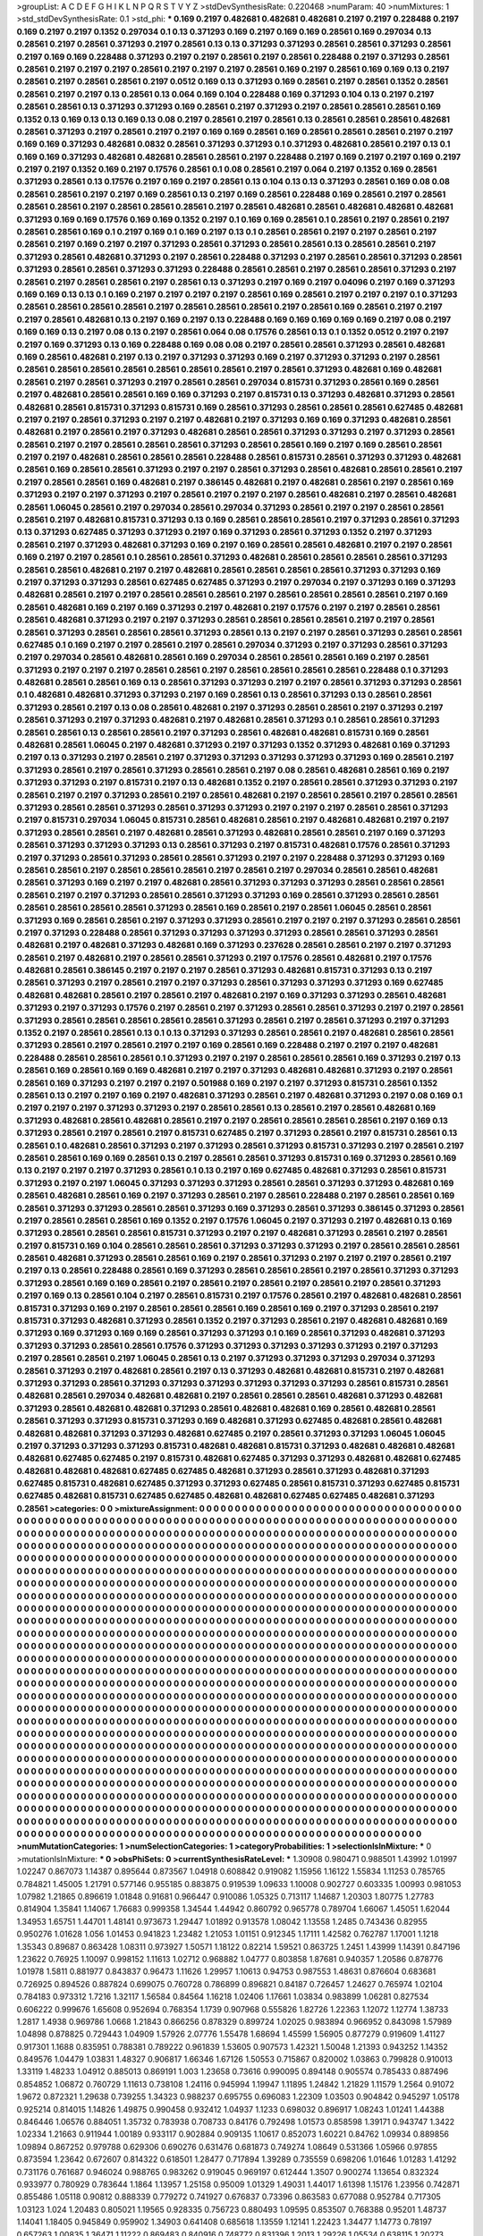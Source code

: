 >groupList:
A C D E F G H I K L
N P Q R S T V Y Z 
>stdDevSynthesisRate:
0.220468 
>numParam:
40
>numMixtures:
1
>std_stdDevSynthesisRate:
0.1
>std_phi:
***
0.169 0.2197 0.482681 0.482681 0.482681 0.2197 0.2197 0.228488 0.2197 0.169
0.2197 0.2197 0.1352 0.297034 0.1 0.13 0.371293 0.169 0.2197 0.169
0.169 0.28561 0.169 0.297034 0.13 0.28561 0.2197 0.28561 0.371293 0.2197
0.28561 0.13 0.13 0.371293 0.371293 0.28561 0.28561 0.371293 0.28561 0.2197
0.169 0.169 0.228488 0.371293 0.2197 0.2197 0.28561 0.2197 0.28561 0.228488
0.2197 0.371293 0.28561 0.28561 0.2197 0.2197 0.2197 0.28561 0.2197 0.2197
0.2197 0.28561 0.169 0.2197 0.28561 0.169 0.169 0.13 0.2197 0.28561
0.2197 0.28561 0.28561 0.2197 0.0512 0.169 0.13 0.371293 0.169 0.28561
0.2197 0.28561 0.1352 0.28561 0.28561 0.2197 0.2197 0.13 0.28561 0.13
0.064 0.169 0.104 0.228488 0.169 0.371293 0.104 0.13 0.2197 0.2197
0.28561 0.28561 0.13 0.371293 0.371293 0.169 0.28561 0.2197 0.371293 0.2197
0.28561 0.28561 0.28561 0.169 0.1352 0.13 0.169 0.13 0.13 0.169
0.13 0.08 0.2197 0.28561 0.2197 0.28561 0.13 0.28561 0.28561 0.28561
0.482681 0.28561 0.371293 0.2197 0.28561 0.2197 0.2197 0.169 0.169 0.28561
0.169 0.28561 0.28561 0.28561 0.2197 0.2197 0.169 0.169 0.371293 0.482681
0.0832 0.28561 0.371293 0.371293 0.1 0.371293 0.482681 0.28561 0.2197 0.13
0.1 0.169 0.169 0.371293 0.482681 0.482681 0.28561 0.28561 0.2197 0.228488
0.2197 0.169 0.2197 0.2197 0.169 0.2197 0.2197 0.2197 0.1352 0.169
0.2197 0.17576 0.28561 0.1 0.08 0.28561 0.2197 0.064 0.2197 0.1352
0.169 0.28561 0.371293 0.28561 0.13 0.17576 0.2197 0.169 0.2197 0.28561
0.13 0.104 0.13 0.13 0.371293 0.28561 0.169 0.08 0.08 0.28561
0.28561 0.2197 0.2197 0.169 0.28561 0.13 0.2197 0.169 0.28561 0.228488
0.169 0.28561 0.2197 0.28561 0.28561 0.28561 0.2197 0.28561 0.28561 0.28561
0.2197 0.28561 0.482681 0.28561 0.482681 0.482681 0.482681 0.371293 0.169 0.169
0.17576 0.169 0.169 0.1352 0.2197 0.1 0.169 0.169 0.28561 0.1
0.28561 0.2197 0.28561 0.2197 0.28561 0.28561 0.169 0.1 0.2197 0.169
0.1 0.169 0.2197 0.13 0.1 0.28561 0.28561 0.2197 0.2197 0.28561
0.2197 0.28561 0.2197 0.169 0.2197 0.2197 0.371293 0.28561 0.371293 0.28561
0.28561 0.13 0.28561 0.28561 0.2197 0.371293 0.28561 0.482681 0.371293 0.2197
0.28561 0.228488 0.371293 0.2197 0.28561 0.28561 0.371293 0.28561 0.371293 0.28561
0.28561 0.371293 0.371293 0.228488 0.28561 0.28561 0.2197 0.28561 0.28561 0.371293
0.2197 0.28561 0.2197 0.28561 0.28561 0.2197 0.28561 0.13 0.371293 0.2197
0.169 0.2197 0.04096 0.2197 0.169 0.371293 0.169 0.169 0.13 0.13
0.1 0.169 0.2197 0.2197 0.2197 0.2197 0.28561 0.169 0.28561 0.2197
0.2197 0.2197 0.1 0.371293 0.28561 0.28561 0.28561 0.28561 0.2197 0.28561
0.28561 0.28561 0.2197 0.28561 0.169 0.28561 0.2197 0.2197 0.2197 0.28561
0.482681 0.13 0.2197 0.169 0.2197 0.13 0.228488 0.169 0.169 0.169
0.169 0.169 0.2197 0.08 0.2197 0.169 0.169 0.13 0.2197 0.08
0.13 0.2197 0.28561 0.064 0.08 0.17576 0.28561 0.13 0.1 0.1352
0.0512 0.2197 0.2197 0.2197 0.169 0.371293 0.13 0.169 0.228488 0.169
0.08 0.08 0.2197 0.28561 0.28561 0.371293 0.28561 0.482681 0.169 0.28561
0.482681 0.2197 0.13 0.2197 0.371293 0.371293 0.169 0.2197 0.371293 0.371293
0.2197 0.28561 0.28561 0.28561 0.28561 0.28561 0.28561 0.28561 0.28561 0.2197
0.28561 0.371293 0.482681 0.169 0.482681 0.28561 0.2197 0.28561 0.371293 0.2197
0.28561 0.28561 0.297034 0.815731 0.371293 0.28561 0.169 0.28561 0.2197 0.482681
0.28561 0.28561 0.169 0.169 0.371293 0.2197 0.815731 0.13 0.371293 0.482681
0.371293 0.28561 0.482681 0.28561 0.815731 0.371293 0.815731 0.169 0.28561 0.371293
0.28561 0.28561 0.28561 0.627485 0.482681 0.2197 0.2197 0.28561 0.371293 0.2197
0.2197 0.482681 0.2197 0.371293 0.169 0.169 0.371293 0.482681 0.28561 0.482681
0.2197 0.28561 0.2197 0.371293 0.482681 0.28561 0.28561 0.371293 0.371293 0.2197
0.371293 0.28561 0.28561 0.2197 0.2197 0.28561 0.28561 0.28561 0.371293 0.28561
0.28561 0.169 0.2197 0.169 0.28561 0.28561 0.2197 0.2197 0.482681 0.28561
0.28561 0.28561 0.228488 0.28561 0.815731 0.28561 0.371293 0.371293 0.482681 0.28561
0.169 0.28561 0.28561 0.371293 0.2197 0.2197 0.28561 0.371293 0.28561 0.482681
0.28561 0.28561 0.2197 0.2197 0.28561 0.28561 0.169 0.482681 0.2197 0.386145
0.482681 0.2197 0.482681 0.28561 0.2197 0.28561 0.169 0.371293 0.2197 0.2197
0.371293 0.2197 0.28561 0.2197 0.2197 0.2197 0.28561 0.482681 0.2197 0.28561
0.482681 0.28561 1.06045 0.28561 0.2197 0.297034 0.28561 0.297034 0.371293 0.28561
0.2197 0.2197 0.28561 0.28561 0.28561 0.2197 0.482681 0.815731 0.371293 0.13
0.169 0.28561 0.28561 0.28561 0.2197 0.371293 0.28561 0.371293 0.13 0.371293
0.627485 0.371293 0.371293 0.2197 0.169 0.371293 0.28561 0.371293 0.1352 0.2197
0.371293 0.28561 0.2197 0.371293 0.482681 0.371293 0.169 0.2197 0.169 0.28561
0.28561 0.482681 0.2197 0.2197 0.28561 0.169 0.2197 0.2197 0.28561 0.1
0.28561 0.28561 0.371293 0.482681 0.28561 0.28561 0.28561 0.28561 0.371293 0.28561
0.28561 0.482681 0.2197 0.2197 0.482681 0.28561 0.28561 0.28561 0.28561 0.371293
0.371293 0.169 0.2197 0.371293 0.371293 0.28561 0.627485 0.627485 0.371293 0.2197
0.297034 0.2197 0.371293 0.169 0.371293 0.482681 0.28561 0.2197 0.2197 0.28561
0.28561 0.28561 0.2197 0.28561 0.28561 0.28561 0.28561 0.2197 0.169 0.28561
0.482681 0.169 0.2197 0.169 0.371293 0.2197 0.482681 0.2197 0.17576 0.2197
0.2197 0.28561 0.28561 0.28561 0.482681 0.371293 0.2197 0.2197 0.371293 0.28561
0.28561 0.28561 0.28561 0.2197 0.2197 0.28561 0.28561 0.371293 0.28561 0.28561
0.28561 0.371293 0.28561 0.13 0.2197 0.2197 0.28561 0.371293 0.28561 0.28561
0.627485 0.1 0.169 0.2197 0.2197 0.28561 0.2197 0.28561 0.297034 0.371293
0.2197 0.371293 0.28561 0.371293 0.2197 0.297034 0.28561 0.482681 0.28561 0.169
0.297034 0.28561 0.28561 0.28561 0.169 0.2197 0.28561 0.371293 0.2197 0.2197
0.2197 0.28561 0.28561 0.2197 0.28561 0.28561 0.28561 0.28561 0.228488 0.1
0.371293 0.482681 0.28561 0.28561 0.169 0.13 0.28561 0.371293 0.371293 0.2197
0.2197 0.28561 0.371293 0.371293 0.28561 0.1 0.482681 0.482681 0.371293 0.371293
0.2197 0.169 0.28561 0.13 0.28561 0.371293 0.13 0.28561 0.28561 0.371293
0.28561 0.2197 0.13 0.08 0.28561 0.482681 0.2197 0.371293 0.28561 0.28561
0.2197 0.371293 0.2197 0.28561 0.371293 0.2197 0.371293 0.482681 0.2197 0.482681
0.28561 0.371293 0.1 0.28561 0.28561 0.371293 0.28561 0.28561 0.13 0.28561
0.28561 0.2197 0.371293 0.28561 0.482681 0.482681 0.815731 0.169 0.28561 0.482681
0.28561 1.06045 0.2197 0.482681 0.371293 0.2197 0.371293 0.1352 0.371293 0.482681
0.169 0.371293 0.2197 0.13 0.371293 0.2197 0.28561 0.2197 0.371293 0.371293
0.371293 0.371293 0.371293 0.169 0.28561 0.2197 0.371293 0.28561 0.2197 0.28561
0.371293 0.28561 0.28561 0.2197 0.08 0.28561 0.482681 0.28561 0.169 0.2197
0.371293 0.371293 0.2197 0.815731 0.2197 0.13 0.482681 0.1352 0.2197 0.28561
0.28561 0.371293 0.371293 0.2197 0.28561 0.2197 0.2197 0.371293 0.28561 0.2197
0.28561 0.482681 0.2197 0.28561 0.28561 0.2197 0.28561 0.28561 0.371293 0.28561
0.28561 0.371293 0.28561 0.371293 0.371293 0.2197 0.2197 0.2197 0.28561 0.28561
0.371293 0.2197 0.815731 0.297034 1.06045 0.815731 0.28561 0.482681 0.28561 0.2197
0.482681 0.482681 0.2197 0.2197 0.371293 0.28561 0.28561 0.2197 0.482681 0.28561
0.371293 0.482681 0.28561 0.28561 0.2197 0.169 0.371293 0.28561 0.371293 0.371293
0.371293 0.13 0.28561 0.371293 0.2197 0.815731 0.482681 0.17576 0.28561 0.371293
0.2197 0.371293 0.28561 0.371293 0.28561 0.28561 0.371293 0.2197 0.2197 0.228488
0.371293 0.371293 0.169 0.28561 0.28561 0.2197 0.28561 0.28561 0.28561 0.2197
0.28561 0.2197 0.297034 0.28561 0.28561 0.482681 0.28561 0.371293 0.169 0.2197
0.2197 0.482681 0.28561 0.371293 0.371293 0.371293 0.28561 0.28561 0.28561 0.28561
0.2197 0.2197 0.371293 0.28561 0.28561 0.371293 0.371293 0.169 0.28561 0.371293
0.28561 0.28561 0.28561 0.28561 0.28561 0.28561 0.371293 0.28561 0.169 0.28561
0.2197 0.28561 1.06045 0.28561 0.28561 0.371293 0.169 0.28561 0.28561 0.2197
0.371293 0.371293 0.28561 0.2197 0.2197 0.2197 0.371293 0.28561 0.28561 0.2197
0.371293 0.228488 0.28561 0.371293 0.371293 0.371293 0.371293 0.28561 0.28561 0.371293
0.28561 0.482681 0.2197 0.482681 0.371293 0.482681 0.169 0.371293 0.237628 0.28561
0.28561 0.2197 0.2197 0.371293 0.28561 0.2197 0.482681 0.2197 0.28561 0.28561
0.371293 0.2197 0.17576 0.28561 0.482681 0.2197 0.17576 0.482681 0.28561 0.386145
0.2197 0.2197 0.2197 0.28561 0.371293 0.482681 0.815731 0.371293 0.13 0.2197
0.28561 0.371293 0.2197 0.28561 0.2197 0.2197 0.371293 0.28561 0.371293 0.371293
0.371293 0.169 0.627485 0.482681 0.482681 0.28561 0.2197 0.28561 0.2197 0.482681
0.2197 0.169 0.371293 0.371293 0.28561 0.482681 0.371293 0.2197 0.371293 0.17576
0.2197 0.28561 0.2197 0.371293 0.28561 0.28561 0.371293 0.2197 0.2197 0.28561
0.371293 0.28561 0.28561 0.28561 0.28561 0.28561 0.371293 0.28561 0.2197 0.28561
0.371293 0.2197 0.371293 0.1352 0.2197 0.28561 0.28561 0.13 0.1 0.13
0.371293 0.371293 0.28561 0.28561 0.2197 0.482681 0.28561 0.28561 0.371293 0.28561
0.2197 0.28561 0.2197 0.2197 0.169 0.28561 0.169 0.228488 0.2197 0.2197
0.2197 0.482681 0.228488 0.28561 0.28561 0.28561 0.1 0.371293 0.2197 0.2197
0.28561 0.28561 0.28561 0.169 0.371293 0.2197 0.13 0.28561 0.169 0.28561
0.169 0.169 0.482681 0.2197 0.2197 0.371293 0.482681 0.482681 0.371293 0.2197
0.28561 0.28561 0.169 0.371293 0.2197 0.2197 0.2197 0.501988 0.169 0.2197
0.2197 0.371293 0.815731 0.28561 0.1352 0.28561 0.13 0.2197 0.2197 0.169
0.2197 0.482681 0.371293 0.28561 0.2197 0.482681 0.371293 0.2197 0.08 0.169
0.1 0.2197 0.2197 0.2197 0.371293 0.371293 0.2197 0.28561 0.28561 0.13
0.28561 0.2197 0.28561 0.482681 0.169 0.371293 0.482681 0.28561 0.482681 0.28561
0.2197 0.2197 0.28561 0.28561 0.28561 0.28561 0.2197 0.169 0.13 0.371293
0.28561 0.2197 0.28561 0.2197 0.815731 0.627485 0.2197 0.371293 0.28561 0.2197
0.815731 0.28561 0.13 0.28561 0.1 0.482681 0.28561 0.371293 0.2197 0.371293
0.28561 0.371293 0.815731 0.371293 0.2197 0.28561 0.2197 0.28561 0.28561 0.169
0.169 0.28561 0.13 0.2197 0.28561 0.28561 0.371293 0.815731 0.169 0.371293
0.28561 0.169 0.13 0.2197 0.2197 0.2197 0.371293 0.28561 0.1 0.13
0.2197 0.169 0.627485 0.482681 0.371293 0.28561 0.815731 0.371293 0.2197 0.2197
1.06045 0.371293 0.371293 0.371293 0.28561 0.28561 0.371293 0.371293 0.482681 0.169
0.28561 0.482681 0.28561 0.169 0.2197 0.371293 0.28561 0.2197 0.28561 0.228488
0.2197 0.28561 0.28561 0.169 0.28561 0.371293 0.371293 0.28561 0.28561 0.371293
0.169 0.371293 0.28561 0.371293 0.386145 0.371293 0.28561 0.2197 0.28561 0.28561
0.28561 0.169 0.1352 0.2197 0.17576 1.06045 0.2197 0.371293 0.2197 0.482681
0.13 0.169 0.371293 0.28561 0.28561 0.28561 0.815731 0.371293 0.2197 0.2197
0.482681 0.371293 0.28561 0.2197 0.28561 0.2197 0.815731 0.169 0.104 0.28561
0.28561 0.28561 0.371293 0.371293 0.371293 0.2197 0.28561 0.28561 0.28561 0.28561
0.482681 0.371293 0.28561 0.28561 0.169 0.2197 0.28561 0.371293 0.2197 0.2197
0.2197 0.28561 0.2197 0.2197 0.13 0.28561 0.228488 0.28561 0.169 0.371293
0.28561 0.28561 0.28561 0.2197 0.28561 0.371293 0.371293 0.371293 0.28561 0.169
0.169 0.28561 0.2197 0.28561 0.2197 0.28561 0.2197 0.28561 0.2197 0.28561
0.371293 0.2197 0.169 0.13 0.28561 0.104 0.2197 0.28561 0.815731 0.2197
0.17576 0.28561 0.2197 0.482681 0.482681 0.28561 0.815731 0.371293 0.169 0.2197
0.28561 0.28561 0.28561 0.169 0.28561 0.169 0.2197 0.371293 0.28561 0.2197
0.815731 0.371293 0.482681 0.371293 0.28561 0.1352 0.2197 0.371293 0.28561 0.2197
0.482681 0.482681 0.169 0.371293 0.169 0.371293 0.169 0.169 0.28561 0.371293
0.371293 0.1 0.169 0.28561 0.371293 0.482681 0.371293 0.371293 0.371293 0.28561
0.28561 0.17576 0.371293 0.371293 0.371293 0.371293 0.371293 0.2197 0.371293 0.2197
0.28561 0.28561 0.2197 1.06045 0.28561 0.13 0.2197 0.371293 0.371293 0.371293
0.297034 0.371293 0.28561 0.371293 0.2197 0.482681 0.28561 0.2197 0.13 0.371293
0.482681 0.482681 0.815731 0.2197 0.482681 0.371293 0.371293 0.28561 0.371293 0.371293
0.371293 0.371293 0.371293 0.371293 0.28561 0.815731 0.28561 0.482681 0.28561 0.297034
0.482681 0.482681 0.2197 0.28561 0.28561 0.28561 0.482681 0.371293 0.482681 0.371293
0.28561 0.482681 0.482681 0.371293 0.28561 0.482681 0.482681 0.169 0.28561 0.482681
0.28561 0.28561 0.371293 0.371293 0.815731 0.371293 0.169 0.482681 0.371293 0.627485
0.482681 0.28561 0.482681 0.482681 0.482681 0.371293 0.371293 0.482681 0.627485 0.2197
0.28561 0.371293 0.371293 1.06045 1.06045 0.2197 0.371293 0.371293 0.371293 0.815731
0.482681 0.482681 0.815731 0.371293 0.482681 0.482681 0.482681 0.482681 0.627485 0.627485
0.2197 0.815731 0.482681 0.627485 0.371293 0.371293 0.482681 0.482681 0.627485 0.482681
0.482681 0.482681 0.627485 0.627485 0.482681 0.371293 0.28561 0.371293 0.482681 0.371293
0.627485 0.815731 0.482681 0.627485 0.371293 0.371293 0.627485 0.28561 0.815731 0.371293
0.627485 0.815731 0.627485 0.482681 0.815731 0.627485 0.627485 0.482681 0.482681 0.627485
0.627485 0.482681 0.371293 0.28561 
>categories:
0 0
>mixtureAssignment:
0 0 0 0 0 0 0 0 0 0 0 0 0 0 0 0 0 0 0 0 0 0 0 0 0 0 0 0 0 0 0 0 0 0 0 0 0 0 0 0 0 0 0 0 0 0 0 0 0 0
0 0 0 0 0 0 0 0 0 0 0 0 0 0 0 0 0 0 0 0 0 0 0 0 0 0 0 0 0 0 0 0 0 0 0 0 0 0 0 0 0 0 0 0 0 0 0 0 0 0
0 0 0 0 0 0 0 0 0 0 0 0 0 0 0 0 0 0 0 0 0 0 0 0 0 0 0 0 0 0 0 0 0 0 0 0 0 0 0 0 0 0 0 0 0 0 0 0 0 0
0 0 0 0 0 0 0 0 0 0 0 0 0 0 0 0 0 0 0 0 0 0 0 0 0 0 0 0 0 0 0 0 0 0 0 0 0 0 0 0 0 0 0 0 0 0 0 0 0 0
0 0 0 0 0 0 0 0 0 0 0 0 0 0 0 0 0 0 0 0 0 0 0 0 0 0 0 0 0 0 0 0 0 0 0 0 0 0 0 0 0 0 0 0 0 0 0 0 0 0
0 0 0 0 0 0 0 0 0 0 0 0 0 0 0 0 0 0 0 0 0 0 0 0 0 0 0 0 0 0 0 0 0 0 0 0 0 0 0 0 0 0 0 0 0 0 0 0 0 0
0 0 0 0 0 0 0 0 0 0 0 0 0 0 0 0 0 0 0 0 0 0 0 0 0 0 0 0 0 0 0 0 0 0 0 0 0 0 0 0 0 0 0 0 0 0 0 0 0 0
0 0 0 0 0 0 0 0 0 0 0 0 0 0 0 0 0 0 0 0 0 0 0 0 0 0 0 0 0 0 0 0 0 0 0 0 0 0 0 0 0 0 0 0 0 0 0 0 0 0
0 0 0 0 0 0 0 0 0 0 0 0 0 0 0 0 0 0 0 0 0 0 0 0 0 0 0 0 0 0 0 0 0 0 0 0 0 0 0 0 0 0 0 0 0 0 0 0 0 0
0 0 0 0 0 0 0 0 0 0 0 0 0 0 0 0 0 0 0 0 0 0 0 0 0 0 0 0 0 0 0 0 0 0 0 0 0 0 0 0 0 0 0 0 0 0 0 0 0 0
0 0 0 0 0 0 0 0 0 0 0 0 0 0 0 0 0 0 0 0 0 0 0 0 0 0 0 0 0 0 0 0 0 0 0 0 0 0 0 0 0 0 0 0 0 0 0 0 0 0
0 0 0 0 0 0 0 0 0 0 0 0 0 0 0 0 0 0 0 0 0 0 0 0 0 0 0 0 0 0 0 0 0 0 0 0 0 0 0 0 0 0 0 0 0 0 0 0 0 0
0 0 0 0 0 0 0 0 0 0 0 0 0 0 0 0 0 0 0 0 0 0 0 0 0 0 0 0 0 0 0 0 0 0 0 0 0 0 0 0 0 0 0 0 0 0 0 0 0 0
0 0 0 0 0 0 0 0 0 0 0 0 0 0 0 0 0 0 0 0 0 0 0 0 0 0 0 0 0 0 0 0 0 0 0 0 0 0 0 0 0 0 0 0 0 0 0 0 0 0
0 0 0 0 0 0 0 0 0 0 0 0 0 0 0 0 0 0 0 0 0 0 0 0 0 0 0 0 0 0 0 0 0 0 0 0 0 0 0 0 0 0 0 0 0 0 0 0 0 0
0 0 0 0 0 0 0 0 0 0 0 0 0 0 0 0 0 0 0 0 0 0 0 0 0 0 0 0 0 0 0 0 0 0 0 0 0 0 0 0 0 0 0 0 0 0 0 0 0 0
0 0 0 0 0 0 0 0 0 0 0 0 0 0 0 0 0 0 0 0 0 0 0 0 0 0 0 0 0 0 0 0 0 0 0 0 0 0 0 0 0 0 0 0 0 0 0 0 0 0
0 0 0 0 0 0 0 0 0 0 0 0 0 0 0 0 0 0 0 0 0 0 0 0 0 0 0 0 0 0 0 0 0 0 0 0 0 0 0 0 0 0 0 0 0 0 0 0 0 0
0 0 0 0 0 0 0 0 0 0 0 0 0 0 0 0 0 0 0 0 0 0 0 0 0 0 0 0 0 0 0 0 0 0 0 0 0 0 0 0 0 0 0 0 0 0 0 0 0 0
0 0 0 0 0 0 0 0 0 0 0 0 0 0 0 0 0 0 0 0 0 0 0 0 0 0 0 0 0 0 0 0 0 0 0 0 0 0 0 0 0 0 0 0 0 0 0 0 0 0
0 0 0 0 0 0 0 0 0 0 0 0 0 0 0 0 0 0 0 0 0 0 0 0 0 0 0 0 0 0 0 0 0 0 0 0 0 0 0 0 0 0 0 0 0 0 0 0 0 0
0 0 0 0 0 0 0 0 0 0 0 0 0 0 0 0 0 0 0 0 0 0 0 0 0 0 0 0 0 0 0 0 0 0 0 0 0 0 0 0 0 0 0 0 0 0 0 0 0 0
0 0 0 0 0 0 0 0 0 0 0 0 0 0 0 0 0 0 0 0 0 0 0 0 0 0 0 0 0 0 0 0 0 0 0 0 0 0 0 0 0 0 0 0 0 0 0 0 0 0
0 0 0 0 0 0 0 0 0 0 0 0 0 0 0 0 0 0 0 0 0 0 0 0 0 0 0 0 0 0 0 0 0 0 0 0 0 0 0 0 0 0 0 0 0 0 0 0 0 0
0 0 0 0 0 0 0 0 0 0 0 0 0 0 0 0 0 0 0 0 0 0 0 0 0 0 0 0 0 0 0 0 0 0 0 0 0 0 0 0 0 0 0 0 0 0 0 0 0 0
0 0 0 0 0 0 0 0 0 0 0 0 0 0 0 0 0 0 0 0 0 0 0 0 0 0 0 0 0 0 0 0 0 0 0 0 0 0 0 0 0 0 0 0 0 0 0 0 0 0
0 0 0 0 0 0 0 0 0 0 0 0 0 0 0 0 0 0 0 0 0 0 0 0 0 0 0 0 0 0 0 0 0 0 0 0 0 0 0 0 0 0 0 0 0 0 0 0 0 0
0 0 0 0 0 0 0 0 0 0 0 0 0 0 0 0 0 0 0 0 0 0 0 0 0 0 0 0 0 0 0 0 0 0 0 0 0 0 0 0 0 0 0 0 0 0 0 0 0 0
0 0 0 0 0 0 0 0 0 0 0 0 0 0 0 0 0 0 0 0 0 0 0 0 0 0 0 0 0 0 0 0 0 0 0 0 0 0 0 0 0 0 0 0 0 0 0 0 0 0
0 0 0 0 0 0 0 0 0 0 0 0 0 0 0 0 0 0 0 0 0 0 0 0 0 0 0 0 0 0 0 0 0 0 0 0 0 0 0 0 0 0 0 0 0 0 0 0 0 0
0 0 0 0 0 0 0 0 0 0 0 0 0 0 0 0 0 0 0 0 0 0 0 0 0 0 0 0 0 0 0 0 0 0 0 0 0 0 0 0 0 0 0 0 0 0 0 0 0 0
0 0 0 0 0 0 0 0 0 0 0 0 0 0 0 0 0 0 0 0 0 0 0 0 0 0 0 0 0 0 0 0 0 0 0 0 0 0 0 0 0 0 0 0 0 0 0 0 0 0
0 0 0 0 0 0 0 0 0 0 0 0 0 0 0 0 0 0 0 0 0 0 0 0 0 0 0 0 0 0 0 0 0 0 0 0 0 0 0 0 0 0 0 0 
>numMutationCategories:
1
>numSelectionCategories:
1
>categoryProbabilities:
1 
>selectionIsInMixture:
***
0 
>mutationIsInMixture:
***
0 
>obsPhiSets:
0
>currentSynthesisRateLevel:
***
1.30908 0.980471 0.988501 1.43992 1.01997 1.02247 0.867073 1.14387 0.895644 0.873567
1.04918 0.608842 0.919082 1.15956 1.16122 1.55834 1.11253 0.785765 0.784821 1.45005
1.21791 0.577146 0.955185 0.883875 0.919539 1.09633 1.10008 0.902727 0.603335 1.00993
0.981053 1.07982 1.21865 0.896619 1.01848 0.91681 0.966447 0.910086 1.05325 0.713117
1.14687 1.20303 1.80775 1.27783 0.814904 1.35841 1.14067 1.76683 0.999358 1.34544
1.44942 0.860792 0.965778 0.789704 1.66067 1.45051 1.62044 1.34953 1.65751 1.44701
1.48141 0.973673 1.29447 1.01892 0.913578 1.08042 1.13558 1.2485 0.743436 0.82955
0.950276 1.01628 1.056 1.01453 0.941823 1.23482 1.21053 1.01151 0.912345 1.17111
1.42582 0.762787 1.17001 1.1218 1.35343 0.89687 0.863428 1.08311 0.973927 1.50571
1.18122 0.82214 1.59521 0.863725 1.2451 1.43999 1.14391 0.847196 1.23622 0.76925
1.10097 0.998152 1.11613 1.02712 0.968882 1.04777 0.803858 1.87681 0.940357 1.20586
0.878776 1.01978 1.5811 0.881977 0.843837 0.96473 1.11626 1.29957 1.10613 0.94753
0.987553 1.48631 0.876604 0.683681 0.726925 0.894526 0.887824 0.699075 0.760728 0.786899
0.896821 0.84187 0.726457 1.24627 0.765974 1.02104 0.784183 0.973312 1.7216 1.32117
1.56584 0.84564 1.16218 1.02406 1.17661 1.03834 0.983899 1.06281 0.827534 0.606222
0.999676 1.65608 0.952694 0.768354 1.1739 0.907968 0.555826 1.82726 1.22363 1.12072
1.12774 1.38733 1.2817 1.4938 0.969786 1.0668 1.21843 0.866256 0.878329 0.899724
1.02025 0.983894 0.966952 0.843098 1.57989 1.04898 0.878825 0.729443 1.04909 1.57926
2.07776 1.55478 1.68694 1.45599 1.56905 0.877279 0.919609 1.41127 0.917301 1.1688
0.835951 0.788381 0.789222 0.961839 1.53605 0.907573 1.42321 1.50048 1.21393 0.943252
1.14352 0.849576 1.04479 1.03831 1.48327 0.906817 1.66346 1.67126 1.50553 0.715867
0.820002 1.03863 0.799828 0.910013 1.33119 1.48233 1.04912 0.885013 0.869191 1.003
1.23658 0.73616 0.990095 0.894148 0.905574 0.785433 0.887496 0.854852 1.06872 0.760729
1.11613 0.738108 1.24116 0.945994 1.19947 1.11895 1.24842 1.21829 1.11579 1.2564
0.91072 1.9672 0.872321 1.29638 0.739255 1.34323 0.988237 0.695755 0.696083 1.22309
1.03503 0.904842 0.945297 1.05178 0.925214 0.814015 1.14826 1.49875 0.990458 0.932412
1.04937 1.1233 0.698032 0.896917 1.08243 1.01241 1.44388 0.846446 1.06576 0.884051
1.35732 0.783938 0.708733 0.84176 0.792498 1.01573 0.858598 1.39171 0.943747 1.3422
1.02334 1.21663 0.911944 1.00189 0.933117 0.902884 0.909135 1.10617 0.852073 1.60221
0.84762 1.09934 0.889856 1.09894 0.867252 0.979788 0.629306 0.690276 0.631476 0.681873
0.749274 1.08649 0.531366 1.05966 0.97855 0.873594 1.23642 0.672607 0.814322 0.618501
1.28477 0.717894 1.39289 0.735559 0.698206 1.01646 1.01283 1.41292 0.731176 0.761687
0.946024 0.988765 0.983262 0.919045 0.969197 0.612444 1.3507 0.900274 1.13654 0.832324
0.933977 0.780929 0.783644 1.1864 1.13957 1.25158 0.95009 1.01329 1.49031 1.44017
1.61398 1.15176 1.23956 0.742871 0.855486 1.05118 0.90812 0.888339 0.779272 0.741927
0.676837 0.73396 0.863583 0.677088 0.952784 0.717305 1.03123 1.024 1.20483 0.805021
1.19565 0.928335 0.756723 0.880493 1.09595 0.853507 0.768388 0.95201 1.48737 1.14041
1.18405 0.945849 0.959902 1.34903 0.641408 0.685618 1.13559 1.12141 1.22423 1.34477
1.14773 0.78197 0.657263 1.00835 1.36471 1.11222 0.869483 0.840916 0.748772 0.831396
1.2013 1.29226 1.05534 0.638115 1.20273 0.73574 1.04232 1.12096 1.27455 1.7336
1.84953 1.64536 1.15309 0.785807 0.883033 0.966702 0.639038 0.863852 1.44913 0.817502
0.987456 0.791602 0.966824 1.19944 1.35057 1.37383 1.09309 1.23087 0.851816 0.665081
1.12905 0.951895 0.768342 0.7171 1.21054 0.57679 0.805036 0.848682 1.53216 1.0322
0.777349 0.752016 0.933683 0.965923 0.939723 0.757553 0.844889 0.973136 1.17927 1.31286
0.978863 0.818612 0.755805 1.49649 0.748222 0.676279 0.906052 0.897152 1.28697 0.716227
0.693446 0.83089 0.944825 0.734265 1.16709 0.898631 1.1769 1.4346 0.769304 0.848669
0.870986 0.99147 0.972099 0.905895 1.1527 0.745714 0.780435 0.89408 1.11991 0.888742
0.698793 0.802199 0.723742 0.9144 0.74435 1.06323 0.826961 0.814391 0.916377 1.45206
0.803145 0.56584 0.729033 0.524891 0.880777 1.69477 0.963958 0.967039 0.76018 0.840466
0.945197 0.836332 0.714868 0.870549 1.23368 0.937686 1.19883 0.754361 0.782922 1.24467
0.973774 0.88558 1.0182 0.998754 1.08597 0.766793 1.19948 0.915107 0.653427 0.95972
1.08047 0.897173 0.906868 0.880916 0.930149 0.831943 0.917536 0.875639 0.840058 0.915026
0.777302 0.968947 0.970484 0.680192 0.749071 1.05642 1.16005 1.07454 1.13575 0.952238
1.21235 0.842531 0.754241 0.665495 0.898554 1.5896 0.68583 1.01755 0.714164 0.561994
0.840664 1.08757 0.984411 0.934433 0.825427 1.0794 1.14437 1.30162 0.769603 1.21502
1.03088 0.816999 0.665004 0.850135 1.01489 0.771996 1.03317 0.698111 0.836745 1.17598
0.978463 0.883123 0.91253 0.760134 0.724943 0.873409 1.25715 0.795007 1.35313 0.822463
1.43704 0.841343 1.23239 0.897843 1.01499 1.10589 0.879606 0.770869 1.04633 0.679749
0.889972 0.791766 1.11654 0.847822 0.754062 1.06383 1.0402 1.05274 1.12367 1.09566
1.12209 1.18356 0.902307 0.860835 0.999928 0.84896 0.913645 0.992104 1.12108 0.903328
1.12029 1.37822 1.01586 0.755608 0.905334 0.780679 0.849415 1.13558 1.24262 1.60342
0.930118 0.868156 0.891391 1.23279 0.818857 0.850547 0.837198 0.779429 1.19072 0.767667
1.03536 0.838715 0.816466 0.981849 0.909268 0.901763 0.871737 0.998801 1.17672 1.5901
1.02878 0.841609 1.04451 0.68892 0.766487 0.98433 0.980251 0.928885 0.739576 1.69067
1.29711 0.865374 1.18147 1.03112 0.607316 1.1243 0.860089 0.816189 0.908526 0.850591
0.826163 1.38414 0.752281 0.905436 1.46679 0.838122 0.893188 1.10841 0.825068 1.01553
0.741807 1.30075 0.953535 0.720567 1.0434 0.895938 0.776805 0.854427 0.96351 0.72562
1.07175 0.867415 1.03851 0.798114 0.824733 0.790714 1.18167 0.928799 1.16352 0.786525
0.874503 1.67299 0.858604 1.25174 0.776085 0.87365 0.875087 0.756208 0.945968 1.02557
0.806395 0.772495 0.672829 0.742137 0.763163 1.19196 1.24601 1.32666 0.630173 0.989662
0.771487 0.933188 1.15737 1.21898 1.37948 0.881105 0.721218 0.824464 0.724273 0.681764
1.04013 0.750142 0.727617 0.973508 1.31922 0.932279 0.715872 0.653579 1.05703 0.871686
0.573519 0.763751 1.15932 1.01155 0.831564 0.818611 0.894748 1.07898 1.0783 0.626417
0.874546 0.905823 0.9379 0.896137 1.26003 0.828207 0.65488 0.651438 0.979929 1.505
0.796787 0.630326 0.850152 0.936195 0.833281 0.940362 0.820696 1.09081 1.12323 0.868891
1.1362 0.751221 1.0805 1.11544 1.37552 0.847425 0.864152 0.745989 0.93885 1.27705
1.73491 0.950498 0.839916 1.00485 0.983358 1.16278 0.785668 1.00716 0.918076 1.14543
0.905356 0.80798 0.976719 0.774819 0.84116 1.1018 1.00636 0.936519 1.18673 0.998173
1.07346 0.902237 1.15161 0.823326 1.04723 1.36004 1.17221 0.80537 0.877943 1.11788
0.986991 1.1022 1.25945 1.17397 0.815513 0.769667 1.04917 0.899274 0.829857 1.45355
0.9407 0.815995 1.09254 1.26431 0.833561 1.50547 0.849948 0.949722 0.99787 0.768447
0.917767 0.94028 1.08084 0.867079 0.848293 0.758378 1.14064 0.97634 1.15252 1.15427
0.870737 1.02691 0.898248 0.957501 1.25903 1.24038 0.874658 1.00131 0.986846 0.901924
0.902053 0.858896 1.11417 0.709311 0.867546 0.990822 0.814499 1.3587 1.26491 0.982472
1.15593 1.50606 1.11022 1.63505 0.764801 1.14204 0.858682 0.910778 0.999804 1.32443
0.653065 0.597761 1.22281 1.09654 1.39248 1.33385 0.947147 1.17716 1.34799 0.960741
1.06605 1.08789 0.781024 1.3262 1.10424 0.810116 0.923759 0.959065 0.959695 0.967261
0.967488 0.834246 1.12934 0.868488 0.979703 0.952178 0.593189 0.739021 0.89407 1.15293
0.774586 0.860953 1.25286 0.924303 1.53523 0.906223 0.804372 1.17103 0.71199 0.922644
0.819954 0.65505 1.42059 1.3674 0.64456 0.899293 1.20255 0.989965 0.986871 0.830734
1.05109 0.794679 1.00674 1.05176 1.24567 1.0289 1.00383 0.987169 0.960901 0.881545
0.914989 0.755601 0.701861 0.848497 0.915752 1.24277 0.75182 1.49441 0.948285 1.53012
0.823334 1.10186 1.30001 0.968223 1.01418 0.78269 0.957932 0.785458 0.996826 0.719434
0.83449 0.78427 0.966945 1.09163 0.9812 1.52884 0.887749 0.736723 0.660007 1.06241
1.03647 0.957857 0.797682 1.06136 1.24392 0.727713 0.768581 1.28923 0.902958 1.18114
1.07692 0.969695 0.614544 0.843216 0.809911 1.00058 0.753315 1.08025 0.857386 1.19476
0.890419 0.876757 0.804424 0.810124 1.42201 0.941324 0.813106 1.12528 0.879684 1.02893
0.839845 1.5103 1.06553 1.14314 0.635465 0.827145 0.973315 0.832503 1.30555 1.05401
1.01186 1.35193 0.845367 0.737161 1.19892 0.826919 1.42321 0.971957 0.854773 0.691057
0.941821 1.32242 1.15737 1.02637 0.854104 0.744775 0.664071 0.826196 0.945786 0.856717
1.2906 0.925238 0.787939 0.850489 0.605833 0.800419 0.764554 0.744428 1.18295 1.02097
0.97215 0.795849 1.31977 0.788831 1.39501 0.699737 1.06879 0.870131 0.749523 1.23807
0.851092 0.70288 0.806915 0.86966 0.979607 0.98505 1.27691 0.941073 1.33774 1.16294
1.08054 0.878252 0.773553 0.698969 0.811121 0.884292 0.943282 0.7902 0.945814 0.926453
1.27634 1.24063 1.41862 1.1315 0.659398 0.97898 0.861886 0.585801 0.785586 0.787283
0.862673 0.929463 0.936265 1.12077 0.86541 0.914204 1.225 1.08152 1.00348 0.975254
0.952881 1.1589 0.880119 1.2246 0.781137 0.775071 1.65258 1.09257 0.874295 0.804096
1.04689 1.1396 0.885262 0.903852 0.956201 0.712665 1.32969 1.08707 1.01807 0.948079
0.820419 1.36975 1.07961 0.839456 0.799584 1.02976 0.827015 0.679805 1.1463 1.08118
1.06492 1.05 0.846222 0.672669 0.90951 1.3627 1.13698 0.991315 0.969634 0.805942
0.896529 0.880908 1.11289 1.07917 0.777659 1.09652 1.08894 1.131 0.745881 1.04467
0.936641 0.979109 1.06752 0.907573 0.80187 0.971848 0.873916 1.10665 1.27907 0.721864
0.915815 0.829583 0.999586 0.948291 0.844503 0.986293 0.89419 0.820173 0.92609 0.839845
1.08746 0.917854 0.798875 1.09792 1.00512 1.04337 0.863413 0.967772 1.20529 1.06576
1.35166 1.6694 1.24242 1.38925 0.952161 1.10266 0.732855 0.937621 1.09921 1.00223
1.11975 1.40341 1.15075 1.38105 0.846147 1.08476 0.916598 0.841717 0.778518 0.785786
1.20564 0.861749 0.927521 0.854508 1.02828 1.16273 1.22156 0.999194 0.943893 1.00349
0.911611 1.0511 0.680539 0.942604 1.03334 0.830246 0.955909 0.773287 0.951184 0.839753
0.861786 0.981704 0.846473 1.00745 1.14239 0.868395 0.992364 0.868231 0.993215 1.01551
1.20074 1.05819 1.16205 0.837315 0.843079 0.981163 0.982394 1.11442 1.23497 0.907713
1.36026 0.776245 1.24548 0.822687 0.898922 1.10543 1.36606 0.855725 1.13471 1.32209
1.2451 1.50509 1.17323 0.809996 1.18296 1.09538 0.976777 1.10802 1.50596 1.06636
1.32925 0.866828 1.02515 0.960101 1.26981 1.12226 1.12252 1.0133 1.35666 1.10637
0.664607 0.922695 0.952823 1.21145 0.84609 1.0888 1.02741 0.84023 0.917424 0.971955
1.27115 1.05753 0.701587 0.941241 1.10582 0.916213 0.75 1.28116 1.07942 0.682558
0.692833 1.13288 0.797617 1.46158 1.19061 0.974209 1.32733 1.42566 0.972631 0.914156
0.564165 0.742052 1.06829 1.27661 1.25131 0.950392 0.815805 1.14824 0.968769 0.98644
0.930064 1.36538 1.07976 1.55828 1.04384 0.999197 0.901774 0.88684 1.30774 1.22033
1.47013 1.17285 1.03228 0.724407 1.00574 0.707076 0.973545 1.06204 1.10169 1.12517
0.847222 0.814291 0.877385 1.02849 1.04449 0.999624 0.88695 1.42479 1.13244 1.26896
0.896284 0.932028 0.856607 1.05965 0.858088 0.868762 0.685801 0.919171 1.36281 1.47764
0.885365 0.666432 1.07547 1.71069 1.09369 0.99863 0.68588 1.14076 0.757426 1.20644
0.630554 1.42592 1.00192 0.770598 1.08841 0.806924 0.764451 0.957673 1.20572 0.965357
0.775878 0.718034 0.862686 0.872681 0.596227 0.600781 0.680193 1.13486 0.677486 0.864709
0.897076 0.635277 0.784696 0.923397 0.791721 1.03537 0.961236 0.809483 0.774747 1.22324
0.941521 1.05379 1.14825 1.04756 1.25477 0.762812 1.04781 0.95343 1.02793 0.812689
1.21912 0.882368 0.743647 0.865779 0.716965 0.789966 0.811057 1.79064 1.21237 1.28331
0.978358 0.8624 1.02454 0.920062 1.01788 0.881766 0.719799 1.07598 1.07241 0.970995
1.03815 0.906684 0.960458 0.741839 1.14107 1.14801 1.20105 0.912329 0.665021 1.39532
0.748525 0.948982 1.21339 0.890783 1.18294 0.991581 1.03176 1.10439 1.50865 1.02339
1.72206 1.0345 1.03331 0.997428 1.3985 1.12198 0.984033 1.36452 0.898395 1.39737
1.33315 1.25538 1.08886 1.11984 0.896374 1.00629 0.786339 1.08434 1.02307 1.38012
1.56954 1.07758 1.14854 1.02929 1.18642 0.946756 1.30033 1.03735 1.44517 0.716958
0.864914 1.17617 1.12464 1.4382 1.17878 1.19559 0.992331 0.967338 0.922216 0.943611
0.860881 0.756484 1.13903 1.15133 1.17395 1.00781 1.12606 1.04455 1.01099 1.00921
1.15029 1.0141 1.17003 1.45145 0.931591 1.09368 1.0712 0.772525 0.921739 1.04284
0.672995 1.17252 1.15878 0.715201 1.34264 1.38644 1.24388 1.23147 0.987675 0.985335
1.3478 1.65524 1.4052 0.610185 1.01095 0.746472 0.756335 1.10552 0.878269 0.776804
0.678557 1.31001 1.25976 0.862975 0.894652 0.604155 1.13762 0.995593 0.884911 1.0349
0.805613 0.798606 0.884872 1.0625 0.99193 1.28231 0.986065 0.864253 0.890915 0.872557
0.770628 1.11149 0.920033 1.0102 0.903079 1.13094 1.0886 0.802276 0.961321 0.774734
0.945303 1.31412 1.01979 0.726551 0.987251 0.781729 0.767753 0.804765 0.956807 1.0293
0.885955 1.30879 0.671401 1.35503 1.15856 1.21551 0.713411 1.0446 0.815804 1.32524
0.723374 0.93262 1.35495 0.944067 0.760828 0.812261 1.09927 1.11612 1.12483 0.958646
0.626206 1.69144 0.758835 0.943003 0.982407 0.846473 1.1146 1.13942 0.873241 0.676133
0.81987 0.930428 1.14673 0.841998 0.812626 0.76101 1.05185 0.957921 0.812834 1.08025
0.722036 1.0418 0.845035 1.03419 0.778431 1.04588 1.06722 0.946245 1.17539 0.843061
0.976297 0.953846 1.15767 1.06491 0.901586 0.66987 0.802361 0.987692 0.678139 0.989182
0.834906 0.757419 0.890629 0.84015 0.951743 0.78647 0.960386 0.775414 1.06373 0.723695
0.802985 0.662324 1.20705 1.17241 1.29957 0.749732 0.966356 0.760296 0.677631 0.919164
0.818125 1.00784 1.14455 0.799715 0.969963 0.950221 1.04735 0.777369 1.09832 0.940536
0.656 0.828491 0.696269 0.699003 0.750569 0.888356 1.11449 1.0081 1.17298 0.867986
0.871219 1.23862 0.713576 0.7431 0.726476 0.746867 0.91547 1.09843 1.07164 1.06176
0.993842 1.09682 1.1282 1.08884 0.667238 0.88345 1.05854 1.0181 0.972949 0.673491
0.980824 0.752008 1.33435 1.09694 
>noiseOffset:
>observedSynthesisNoise:
>std_NoiseOffset:
>mutation_prior_mean:
***
0 0 0 0 0 0 0 0 0 0
0 0 0 0 0 0 0 0 0 0
0 0 0 0 0 0 0 0 0 0
0 0 0 0 0 0 0 0 0 0
>mutation_prior_sd:
***
0.35 0.35 0.35 0.35 0.35 0.35 0.35 0.35 0.35 0.35
0.35 0.35 0.35 0.35 0.35 0.35 0.35 0.35 0.35 0.35
0.35 0.35 0.35 0.35 0.35 0.35 0.35 0.35 0.35 0.35
0.35 0.35 0.35 0.35 0.35 0.35 0.35 0.35 0.35 0.35
>std_csp:
0.04096 0.04096 0.04096 0.1 0.064 0.04096 0.08 0.0512 0.0512 0.0512
0.482681 0.0512 0.0512 0.04096 0.04096 0.04096 0.04096 0.04096 0.04096 0.064
0.053248 0.053248 0.053248 0.1 0.053248 0.053248 0.053248 0.053248 0.053248 0.0512
0.0512 0.0512 0.053248 0.053248 0.053248 0.053248 0.053248 0.053248 0.1 0.482681
>currentMutationParameter:
***
-1.19084 2.08674 0.633183 1.70701 1.65096 -2.59462 1.27188 0.0731186 1.04472 -0.103166
2.07275 0.16151 1.42227 -2.70577 0.481166 2.30028 1.64018 0.236147 -2.56308 1.86278
-1.36935 2.63231 0.490568 -2.01915 -0.816199 -0.106376 -0.432546 1.74199 -0.473361 -1.11867
1.84022 1.15302 -0.921567 2.02358 0.5302 -0.768495 1.70725 1.11147 1.63647 1.0773
>currentSelectionParameter:
***
1.27953 -1.42107 0.364015 -1.50809 -0.97029 2.08342 -1.39842 -1.12988 -0.557262 0.929519
-1.66056 1.14778 -0.971269 2.39073 0.467668 -1.90328 -1.10455 -0.282714 3.52945 -1.44785
0.140307 -1.80261 -0.586082 1.30589 0.496146 1.06599 0.422946 -0.934316 1.28261 0.964577
-1.41542 -0.753241 0.930278 -1.42554 0.322356 1.67594 -1.11738 -0.609329 -1.49609 -0.767489
>covarianceMatrix:
A
2.22651e-05	0	0	0	0	0	
0	2.22651e-05	0	0	0	0	
0	0	2.22651e-05	0	0	0	
0	0	0	0.000238602	-0.000231779	8.75064e-06	
0	0	0	-0.000231779	0.000406763	5.72683e-05	
0	0	0	8.75064e-06	5.72683e-05	0.000165599	
***
>covarianceMatrix:
C
0.0015	0	
0	0.00432798	
***
>covarianceMatrix:
D
0.0003456	0	
0	0.00206678	
***
>covarianceMatrix:
E
4.77757e-05	0	
0	0.00133486	
***
>covarianceMatrix:
F
0.0002592	0	
0	0.00256396	
***
>covarianceMatrix:
G
7.24776e-05	0	0	0	0	0	
0	7.24776e-05	0	0	0	0	
0	0	7.24776e-05	0	0	0	
0	0	0	0.000556353	0.000342378	-0.000272777	
0	0	0	0.000342378	0.000466483	-0.000135447	
0	0	0	-0.000272777	-0.000135447	0.000381457	
***
>covarianceMatrix:
H
0.000337799	0	
0	0.00094528	
***
>covarianceMatrix:
I
8.49347e-05	0	0	0	
0	8.49347e-05	0	0	
0	0	0.000646545	-0.000380846	
0	0	-0.000380846	0.000605985	
***
>covarianceMatrix:
K
4.77757e-05	0	
0	0.00161503	
***
>covarianceMatrix:
L
3.73547e-06	0	0	0	0	0	0	0	0	0	
0	3.73547e-06	0	0	0	0	0	0	0	0	
0	0	3.73547e-06	0	0	0	0	0	0	0	
0	0	0	3.73547e-06	0	0	0	0	0	0	
0	0	0	0	3.73547e-06	0	0	0	0	0	
0	0	0	0	0	6.47281e-05	-2.69825e-05	-1.20729e-05	1.15866e-05	8.02854e-05	
0	0	0	0	0	-2.69825e-05	0.000177499	0.000149225	1.79321e-05	-0.00025807	
0	0	0	0	0	-1.20729e-05	0.000149225	0.000198003	7.62941e-07	-0.000243681	
0	0	0	0	0	1.15866e-05	1.79321e-05	7.62941e-07	5.85827e-05	2.91426e-05	
0	0	0	0	0	8.02854e-05	-0.00025807	-0.000243681	2.91426e-05	0.000540035	
***
>covarianceMatrix:
N
0.00020736	0	
0	0.00231264	
***
>covarianceMatrix:
P
1.76099e-05	0	0	0	0	0	
0	1.76099e-05	0	0	0	0	
0	0	1.76099e-05	0	0	0	
0	0	0	0.000308431	9.8246e-05	0.000180208	
0	0	0	9.8246e-05	0.0015251	0.000550777	
0	0	0	0.000180208	0.000550777	0.000568372	
***
>covarianceMatrix:
Q
0.0025	0	
0	0.0025	
***
>covarianceMatrix:
R
4.99303e-06	0	0	0	0	0	0	0	0	0	
0	4.99303e-06	0	0	0	0	0	0	0	0	
0	0	4.99303e-06	0	0	0	0	0	0	0	
0	0	0	4.99303e-06	0	0	0	0	0	0	
0	0	0	0	4.99303e-06	0	0	0	0	0	
0	0	0	0	0	0.00015892	0.000102204	9.0573e-05	6.52433e-05	0.000131697	
0	0	0	0	0	0.000102204	0.00040981	0.000130516	6.30472e-05	0.00015852	
0	0	0	0	0	9.0573e-05	0.000130516	0.000180807	8.04217e-05	0.000117918	
0	0	0	0	0	6.52433e-05	6.30472e-05	8.04217e-05	0.000310744	6.64517e-05	
0	0	0	0	0	0.000131697	0.00015852	0.000117918	6.64517e-05	0.000340664	
***
>covarianceMatrix:
S
2.60919e-05	0	0	0	0	0	
0	2.60919e-05	0	0	0	0	
0	0	2.60919e-05	0	0	0	
0	0	0	0.000258832	-0.000117965	-6.0406e-05	
0	0	0	-0.000117965	0.000627169	0.000366183	
0	0	0	-6.0406e-05	0.000366183	0.000376913	
***
>covarianceMatrix:
T
6.33957e-06	0	0	0	0	0	
0	6.33957e-06	0	0	0	0	
0	0	6.33957e-06	0	0	0	
0	0	0	0.000255065	-1.12034e-05	0.000106032	
0	0	0	-1.12034e-05	0.000351894	5.54377e-05	
0	0	0	0.000106032	5.54377e-05	0.000324673	
***
>covarianceMatrix:
V
6.33957e-06	0	0	0	0	0	
0	6.33957e-06	0	0	0	0	
0	0	6.33957e-06	0	0	0	
0	0	0	0.000622526	-7.70572e-05	-1.72662e-05	
0	0	0	-7.70572e-05	0.000425428	0.000191795	
0	0	0	-1.72662e-05	0.000191795	0.000315918	
***
>covarianceMatrix:
Y
0.0025	0	
0	0.0025	
***
>covarianceMatrix:
Z
0.000337799	0	
0	0.000822746	
***
